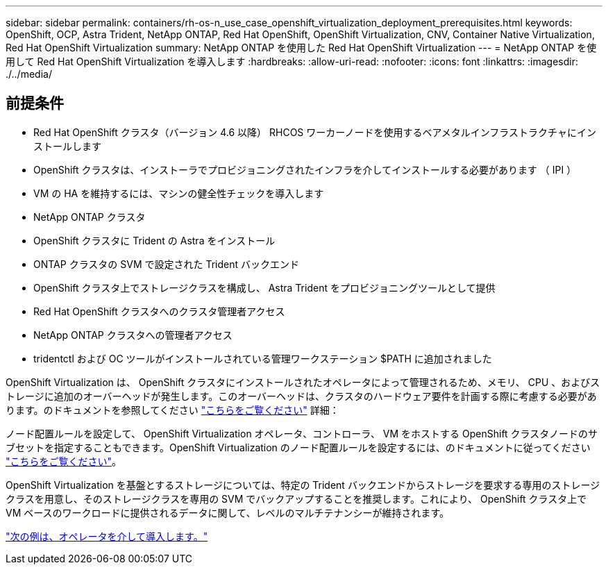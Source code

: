 ---
sidebar: sidebar 
permalink: containers/rh-os-n_use_case_openshift_virtualization_deployment_prerequisites.html 
keywords: OpenShift, OCP, Astra Trident, NetApp ONTAP, Red Hat OpenShift, OpenShift Virtualization, CNV, Container Native Virtualization, Red Hat OpenShift Virtualization 
summary: NetApp ONTAP を使用した Red Hat OpenShift Virtualization 
---
= NetApp ONTAP を使用して Red Hat OpenShift Virtualization を導入します
:hardbreaks:
:allow-uri-read: 
:nofooter: 
:icons: font
:linkattrs: 
:imagesdir: ./../media/




== 前提条件

* Red Hat OpenShift クラスタ（バージョン 4.6 以降） RHCOS ワーカーノードを使用するベアメタルインフラストラクチャにインストールします
* OpenShift クラスタは、インストーラでプロビジョニングされたインフラを介してインストールする必要があります （ IPI ）
* VM の HA を維持するには、マシンの健全性チェックを導入します
* NetApp ONTAP クラスタ
* OpenShift クラスタに Trident の Astra をインストール
* ONTAP クラスタの SVM で設定された Trident バックエンド
* OpenShift クラスタ上でストレージクラスを構成し、 Astra Trident をプロビジョニングツールとして提供
* Red Hat OpenShift クラスタへのクラスタ管理者アクセス
* NetApp ONTAP クラスタへの管理者アクセス
* tridentctl および OC ツールがインストールされている管理ワークステーション $PATH に追加されました


OpenShift Virtualization は、 OpenShift クラスタにインストールされたオペレータによって管理されるため、メモリ、 CPU 、およびストレージに追加のオーバーヘッドが発生します。このオーバーヘッドは、クラスタのハードウェア要件を計画する際に考慮する必要があります。のドキュメントを参照してください https://docs.openshift.com/container-platform/4.7/virt/install/preparing-cluster-for-virt.html#virt-cluster-resource-requirements_preparing-cluster-for-virt["こちらをご覧ください"] 詳細：

ノード配置ルールを設定して、 OpenShift Virtualization オペレータ、コントローラ、 VM をホストする OpenShift クラスタノードのサブセットを指定することもできます。OpenShift Virtualization のノード配置ルールを設定するには、のドキュメントに従ってください https://docs.openshift.com/container-platform/4.7/virt/install/virt-specifying-nodes-for-virtualization-components.html["こちらをご覧ください"]。

OpenShift Virtualization を基盤とするストレージについては、特定の Trident バックエンドからストレージを要求する専用のストレージクラスを用意し、そのストレージクラスを専用の SVM でバックアップすることを推奨します。これにより、 OpenShift クラスタ上で VM ベースのワークロードに提供されるデータに関して、レベルのマルチテナンシーが維持されます。

link:rh-os-n_use_case_openshift_virtualization_deployment.html["次の例は、オペレータを介して導入します。"]
